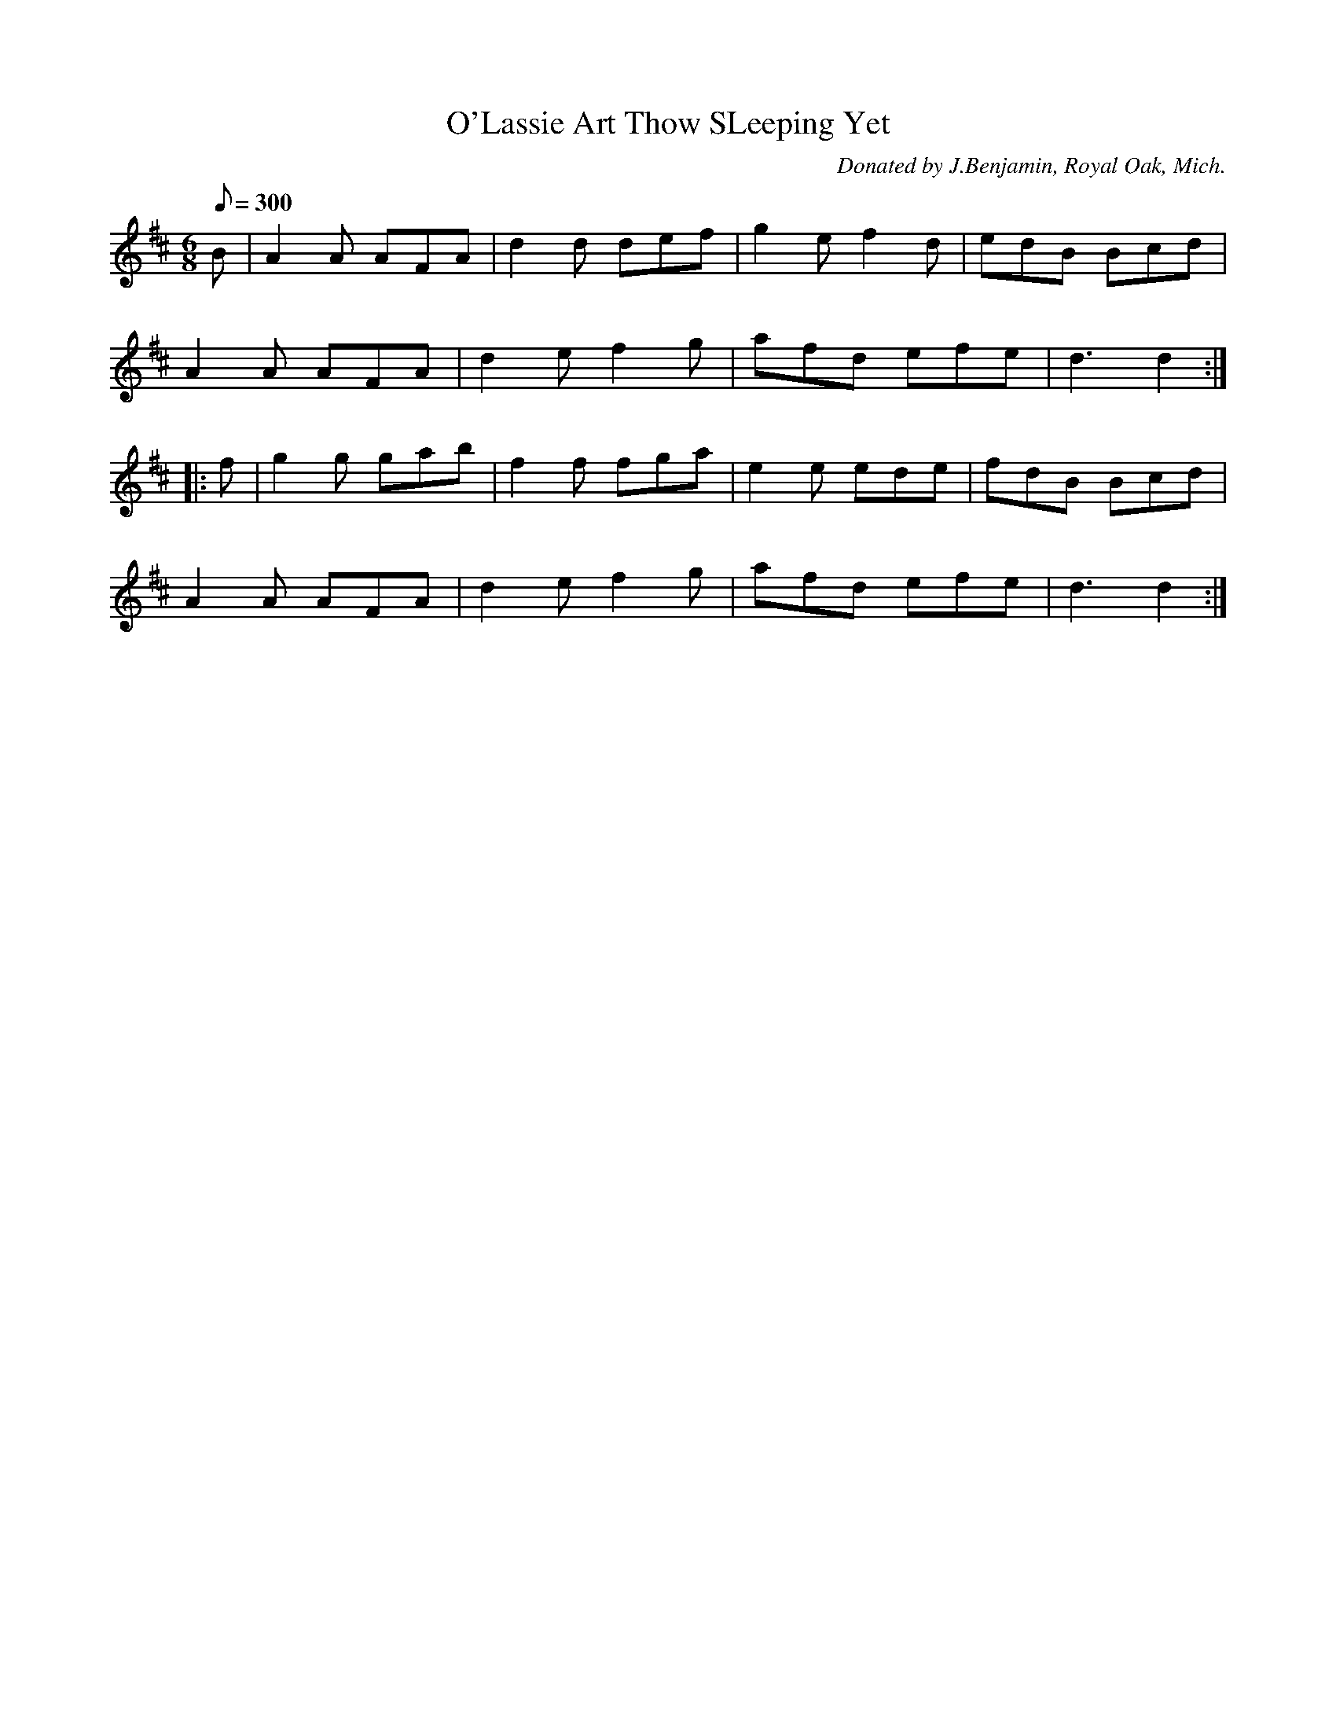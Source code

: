 X:60
T:O'Lassie Art Thow SLeeping Yet
B:American Veteran Fifer #60
C:Donated by J.Benjamin, Royal Oak, Mich.
M:6/8
L:1/8
Q:1/8=300
K:D t=8
B | A2 A AFA | d2d def | g2 e f2 d | edB Bcd |
A2 A AFA | d2 e f2 g | afd efe | d3 d2 :|
|: f | g2 g gab | f2 f fga | e2 e ede | fdB Bcd |
A2 A AFA | d2 e f2 g | afd efe | d3 d2 :|
